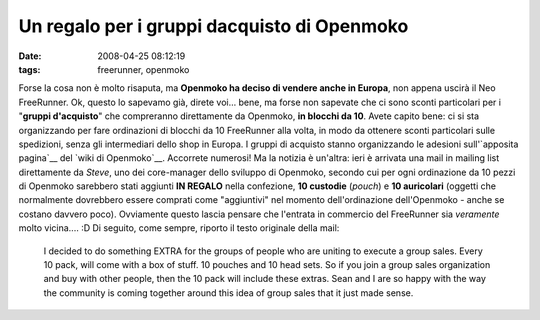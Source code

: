 Un regalo per i gruppi dacquisto di Openmoko
============================================

:date: 2008-04-25 08:12:19
:tags: freerunner, openmoko

Forse la cosa non è molto risaputa, ma **Openmoko ha deciso di vendere
anche in Europa**, non appena uscirà il Neo FreeRunner. Ok, questo lo
sapevamo già, direte voi... bene, ma forse non sapevate che ci sono
sconti particolari per i "**gruppi d'acquisto**\ " che compreranno
direttamente da Openmoko, **in blocchi da 10**. Avete capito bene: ci si
sta organizzando per fare ordinazioni di blocchi da 10 FreeRunner alla
volta, in modo da ottenere sconti particolari sulle spedizioni, senza
gli intermediari dello shop in Europa. I gruppi di acquisto stanno
organizzando le adesioni sull'`apposita pagina`__ del `wiki di Openmoko`__. 
Accorrete numerosi! Ma la notizia è un'altra: ieri è arrivata una mail in mailing
list direttamente da *Steve*, uno dei core-manager dello sviluppo di
Openmoko, secondo cui per ogni ordinazione da 10 pezzi di Openmoko
sarebbero stati aggiunti **IN REGALO** nella confezione, **10 custodie**
(*pouch*) e **10 auricolari** (oggetti che normalmente dovrebbero essere
comprati come "aggiuntivi" nel momento dell'ordinazione dell'Openmoko -
anche se costano davvero poco). Ovviamente questo lascia pensare che
l'entrata in commercio del FreeRunner sia *veramente* molto vicina....
:D Di seguito, come sempre, riporto il testo originale della mail:

    I decided to do something EXTRA for the groups of people who are
    uniting to execute a group sales. Every 10 pack, will come with a
    box of stuff. 10 pouches and 10 head sets. So if you join a group
    sales organization and buy with other people, then the 10 pack will
    include these extras. Sean and I are so happy with the way the
    community is coming together around this idea of group sales that it
    just made sense.

.. _apposita pagina: http://wiki.openmoko.org/wiki/GroupSales#Italy
.. _wiki di Openmoko: http://wiki.openmoko.org/wiki/Main_Page/it

